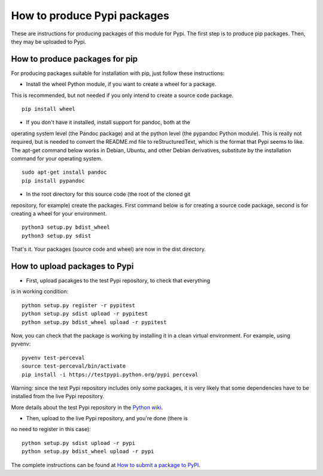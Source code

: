 .. _howto_pkg:

How to produce Pypi packages
============================

These are instructions for producing packages of this module for Pypi.
The first step is to produce pip packages. Then, they may be uploaded to Pypi.

How to produce packages for pip
-------------------------------

For producing packages suitable for installation with pip, just follow these
instructions:

* Install the wheel Python module, if you want to create a wheel for a package.
This is recommended, but not needed if you only intend to create a source code
package.

::

  pip install wheel

* If you don't have it installed, install support for pandoc, both at the
operating system level (the Pandoc package) and at the python level
(the pypandoc Python module). This is really not required, but is needed
to convert the README.md file to reStructuredText, which is the format that
Pypi seems to like. The apt-get command below works in Debian, Ubuntu, and
other Debian derivatives, substitute by the installation command for your
operating system.

::

  sudo apt-get install pandoc
  pip install pypandoc

* In the root directory for this source code (the root of the cloned git
repository, for example) create the packages. First command below is for
creating a source code package, second is for creating a wheel for your
environment.

::

  python3 setup.py bdist_wheel
  python3 setup.py sdist

That's it. Your packages (source code and wheel) are now in the dist directory.

How to upload packages to Pypi
------------------------------

* First, upload pacakges to the test Pypi repository, to check that everything
is in working condition:

::

  python setup.py register -r pypitest
  python setup.py sdist upload -r pypitest
  python setup.py bdist_wheel upload -r pypitest

Now, you can check that the package is working by installing it in a clean
virtual environment. For example, using pyvenv:

::

  pyvenv test-perceval
  source test-perceval/bin/activate
  pip install -i https://testpypi.python.org/pypi perceval

Warning: since the test Pypi repository includes only some packages, it is
very likely that some dependencies have to be installed from the live Pypi
repository.

More details about the test Pypi repository in the `Python wiki
<https://wiki.python.org/moin/TestPyPI>`_.

* Then, upload to the live Pypi repository, and you're done (there is
no need to register in this case):

::

  python setup.py sdist upload -r pypi
  python setup.py bdist_wheel upload -r pypi

The complete instructions can be found at `How to submit a package to PyPI
<http://peterdowns.com/posts/first-time-with-pypi.html>`_.
